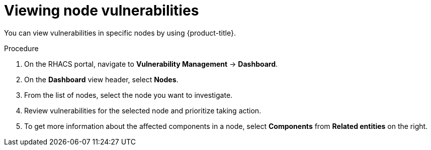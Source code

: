 // Module included in the following assemblies:
//
// * operating/manage-vulnerabilities.adoc
:_mod-docs-content-type: PROCEDURE
[id="vulnerability-management-view-node-vulnerability_{context}"]
= Viewing node vulnerabilities

You can view vulnerabilities in specific nodes by using {product-title}.

.Procedure
. On the RHACS portal, navigate to *Vulnerability Management* -> *Dashboard*.
. On the *Dashboard* view header, select *Nodes*.
. From the list of nodes, select the node you want to investigate.
. Review vulnerabilities for the selected node and prioritize taking action.
. To get more information about the affected components in a node, select *Components* from *Related entities* on the right.
